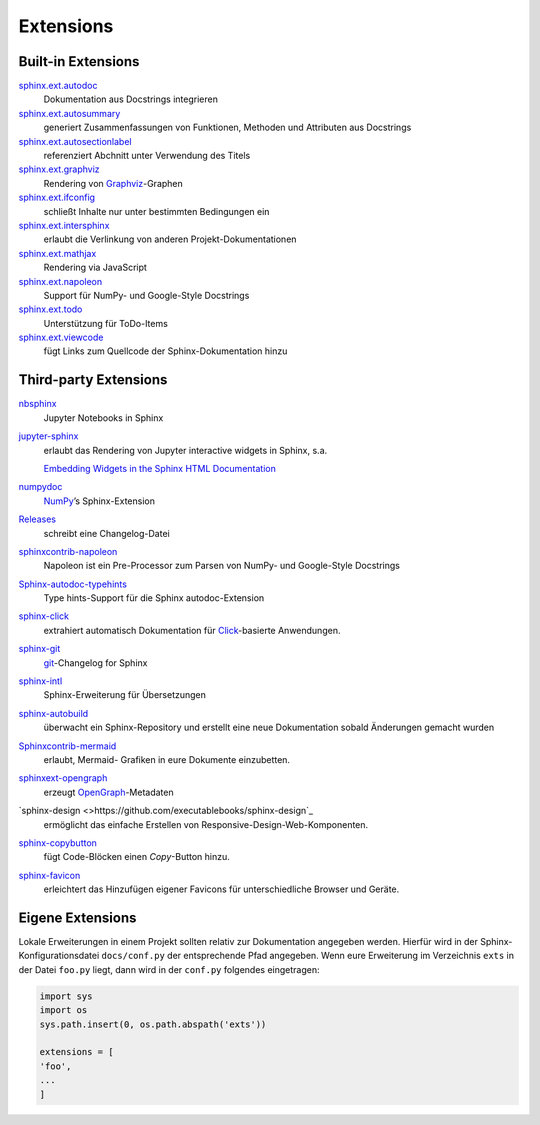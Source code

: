 Extensions
==========

Built-in Extensions
-------------------

`sphinx.ext.autodoc <https://www.sphinx-doc.org/en/master/usage/extensions/autodoc.html>`_
    Dokumentation aus Docstrings integrieren
`sphinx.ext.autosummary <https://www.sphinx-doc.org/en/master/usage/extensions/autosummary.html>`_
    generiert Zusammenfassungen von Funktionen, Methoden und Attributen
    aus Docstrings
`sphinx.ext.autosectionlabel <https://www.sphinx-doc.org/en/master/usage/extensions/autosectionlabel.html>`_
    referenziert Abchnitt unter Verwendung des Titels
`sphinx.ext.graphviz <https://www.sphinx-doc.org/en/master/usage/extensions/graphviz.html>`_
    Rendering von `Graphviz <https://www.graphviz.org/>`_-Graphen
`sphinx.ext.ifconfig <https://www.sphinx-doc.org/en/master/usage/extensions/ifconfig.html>`_
    schließt Inhalte nur unter bestimmten Bedingungen ein
`sphinx.ext.intersphinx <https://www.sphinx-doc.org/en/master/usage/extensions/intersphinx.html>`_
    erlaubt die Verlinkung von anderen Projekt-Dokumentationen
`sphinx.ext.mathjax <https://www.sphinx-doc.org/en/master/usage/extensions/math.html#module-sphinx.ext.mathjax>`_
    Rendering via JavaScript
`sphinx.ext.napoleon <https://www.sphinx-doc.org/en/master/usage/extensions/napoleon.html>`_
    Support für NumPy- und Google-Style Docstrings
`sphinx.ext.todo <https://www.sphinx-doc.org/en/master/usage/extensions/todo.html>`_
    Unterstützung für ToDo-Items
`sphinx.ext.viewcode <https://www.sphinx-doc.org/en/master/usage/extensions/viewcode.html>`_
    fügt Links zum Quellcode der Sphinx-Dokumentation hinzu

.. seealso::
   Einen vollständigen Überblick erhaltet ihr unter `Sphinx Extensions
   <https://www.sphinx-doc.org/en/master/usage/extensions/index.html>`_

Third-party Extensions
----------------------

`nbsphinx <https://nbsphinx.readthedocs.io/>`_
    Jupyter Notebooks in Sphinx
`jupyter-sphinx <https://github.com/jupyter-widgets/jupyter-sphinx>`_
    erlaubt das Rendering von Jupyter interactive widgets in Sphinx,
    s.a.

    `Embedding Widgets in the Sphinx HTML Documentation
    <https://ipywidgets.readthedocs.io/en/latest/embedding.html#embedding-widgets-in-the-sphinx-html-documentation>`_

`numpydoc <https://github.com/numpy/numpydoc>`_
    `NumPy <NumPy>`_’s Sphinx-Extension
`Releases <https://github.com/bitprophet/releases>`_
    schreibt eine Changelog-Datei
`sphinxcontrib-napoleon <https://sphinxcontrib-napoleon.readthedocs.io/en/latest/>`_
    Napoleon ist ein Pre-Processor zum Parsen von NumPy- und Google-Style
    Docstrings
`Sphinx-autodoc-typehints <https://github.com/agronholm/sphinx-autodoc-typehints>`_
    Type hints-Support für die Sphinx autodoc-Extension
`sphinx-click <https://github.com/click-contrib/sphinx-click>`_
    extrahiert automatisch Dokumentation für `Click
    <https://click.palletsprojects.com/>`_-basierte Anwendungen.
`sphinx-git <sphinx-git>`_
    `git <https://git-scm.com/>`_-Changelog for Sphinx
`sphinx-intl <https://pypi.python.org/pypi/sphinx-intl>`_
    Sphinx-Erweiterung für Übersetzungen
`sphinx-autobuild <https://github.com/GaretJax/sphinx-autobuild>`_
    überwacht ein Sphinx-Repository und erstellt eine neue Dokumentation
    sobald Änderungen gemacht wurden
`Sphinxcontrib-mermaid <https://github.com/mgaitan/sphinxcontrib-mermaid>`_
    erlaubt, Mermaid- Grafiken in eure Dokumente einzubetten.
`sphinxext-opengraph <https://github.com/wpilibsuite/sphinxext-opengraph>`_
    erzeugt `OpenGraph <https://ogp.me>`_-Metadaten
`sphinx-design <>https://github.com/executablebooks/sphinx-design`_
    ermöglicht das einfache Erstellen von Responsive-Design-Web-Komponenten.
`sphinx-copybutton <https://github.com/executablebooks/sphinx-copybutton>`_
    fügt Code-Blöcken einen *Copy*-Button hinzu.
`sphinx-favicon <https://github.com/tcmetzger/sphinx-favicon>`_
    erleichtert das Hinzufügen eigener Favicons für unterschiedliche Browser und
    Geräte.

Eigene Extensions
-----------------

Lokale Erweiterungen in einem Projekt sollten relativ zur Dokumentation
angegeben werden. Hierfür wird in der Sphinx-Konfigurationsdatei
``docs/conf.py`` der entsprechende Pfad angegeben. Wenn eure Erweiterung
im Verzeichnis ``exts`` in der Datei ``foo.py`` liegt, dann wird in der
``conf.py`` folgendes eingetragen:

.. code-block:: python

    import sys
    import os
    sys.path.insert(0, os.path.abspath('exts'))

    extensions = [
    'foo',
    ...
    ]
